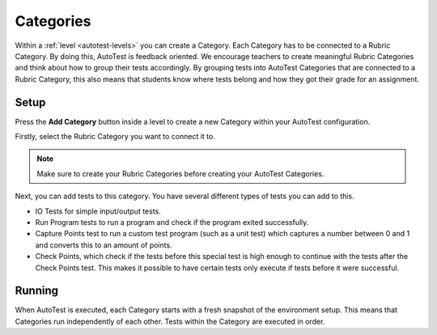 .. _autotest-categories:

Categories
==============

Within a :ref:`level <autotest-levels>` you can create a Category. Each Category
has to be connected to a Rubric Category. By doing this, AutoTest is
feedback oriented. We encourage teachers to create meaningful Rubric Categories
and think about how to group their tests accordingly. By grouping tests into
AutoTest Categories that are connected to a Rubric Category, this also means
that students know where tests belong and how they got their grade for an
assignment.

Setup
------------------------------

Press the **Add Category** button inside a level to create a new Category within
your AutoTest configuration.

Firstly, select the Rubric Category you want to connect it to.

.. note::
    Make sure to create your Rubric Categories before creating your AutoTest
    Categories.

Next, you can add tests to this category. You have several different types of
tests you can add to this.

- IO Tests for simple input/output tests.
- Run Program tests to run a program and check if the program exited successfully.
- Capture Points test to run a custom test program (such as a unit test) which captures a number between 0 and 1 and converts this to an amount of points.
- Check Points, which check if the tests before this special test is high enough to continue with the tests after the Check Points test. This makes it possible to have certain tests only execute if tests before it were successful.

Running
--------------------

When AutoTest is executed, each Category starts with a fresh snapshot of the
environment setup. This means that Categories run independently of each other.
Tests within the Category are executed in order.
